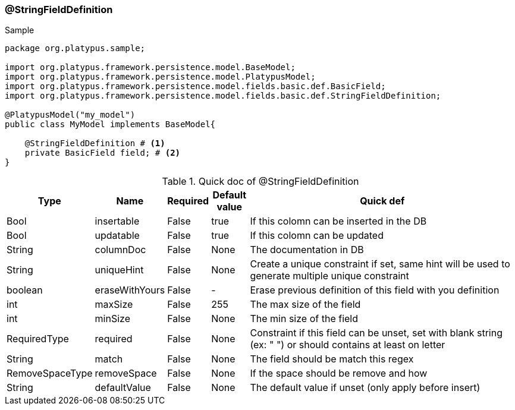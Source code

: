 === @StringFieldDefinition
.Sample
[source, java, numbered]
----
package org.platypus.sample;

import org.platypus.framework.persistence.model.BaseModel;
import org.platypus.framework.persistence.model.PlatypusModel;
import org.platypus.framework.persistence.model.fields.basic.def.BasicField;
import org.platypus.framework.persistence.model.fields.basic.def.StringFieldDefinition;

@PlatypusModel("my_model")
public class MyModel implements BaseModel{

    @StringFieldDefinition # <1>
    private BasicField field; # <2>
}
----

.Quick doc of @StringFieldDefinition
[cols="1,1,1,1,9",options="header"]
|===
|Type |Name  |Required |Default value |Quick def

|Bool
|insertable
|False
|true
|If this colomn can be inserted in the DB

|Bool
|updatable
|False
|true
|If this colomn can be updated

|String
|columnDoc
|False
|None
|The documentation in DB

|String
|uniqueHint
|False
|None
|Create a unique constraint if set,
same hint will be used to generate multiple unique constraint

|boolean
|eraseWithYours
|False
|-
|Erase previous definition of this field with you definition

|int
|maxSize
|False
|255
|The max size of the field

|int
|minSize
|False
|None
|The min size of the field

|RequiredType
|required
|False
|None
|Constraint if this field can be unset, set with blank string (ex: "  ")
or should contains at least on letter

|String
|match
|False
|None
|The field should be match this regex

|RemoveSpaceType
|removeSpace
|False
|None
|If the space should be remove and how

|String
|defaultValue
|False
|None
|The default value if unset (only apply before insert)
|===